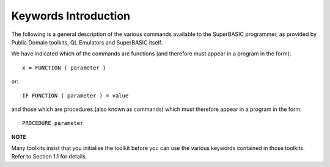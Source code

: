 =====================
Keywords Introduction
=====================

The following is a general description of the various commands available
to the SuperBASIC programmer, as provided by Public Domain toolkits, QL
Emulators and SuperBASIC itself.

We have indicated which of the commands are functions (and therefore
must appear in a program in the form):

::

    x = FUNCTION ( parameter )

or: 

::

    IF FUNCTION ( parameter ) = value

and those which are procedures (also known as commands) which must
therefore appear in a program in the form: 

::

    PROCEDURE parameter

    
**NOTE**

Many toolkits insist that you initialise the toolkit before you can use
the various keywords contained in those toolkits. Refer to Section 1.1
for details.